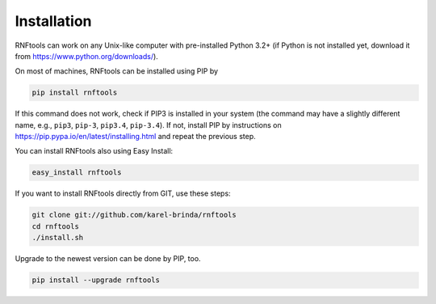 Installation
------------

RNFtools can work on any Unix-like computer with pre-installed Python 3.2+ (if Python is not installed yet, download it from https://www.python.org/downloads/).

On most of machines, RNFtools can be installed using PIP by 

.. code-block:: bash
	
	pip install rnftools

If this command does not work, check if PIP3 is installed in your system (the command may have a slightly different name, e.g., ``pip3``, ``pip-3``, ``pip3.4``, ``pip-3.4``). If not, install PIP by instructions on https://pip.pypa.io/en/latest/installing.html and repeat the previous step.

You can install RNFtools also using Easy Install:

.. code-block:: bash

	easy_install rnftools

If you want to install RNFtools directly from GIT, use these steps:

.. code-block:: bash

	git clone git://github.com/karel-brinda/rnftools
	cd rnftools
	./install.sh

Upgrade to the newest version can be done by PIP, too.

.. code-block:: bash

	pip install --upgrade rnftools
